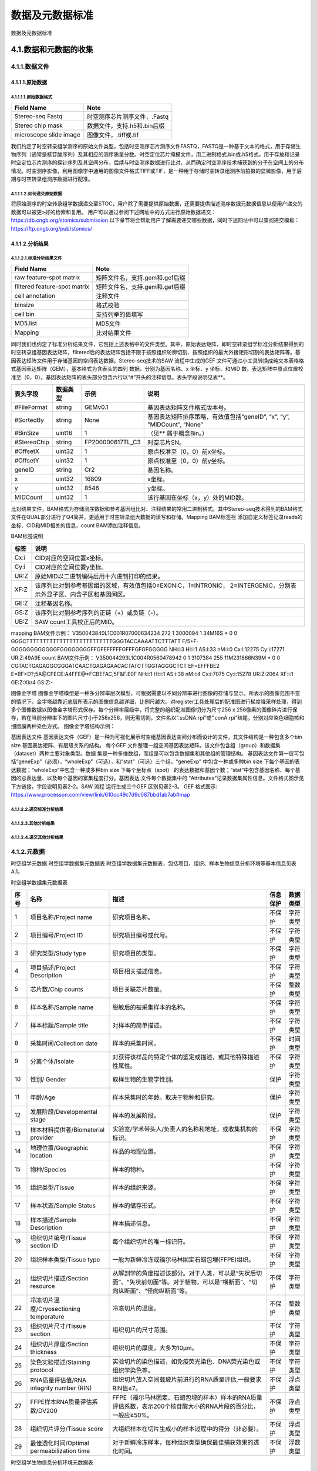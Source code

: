 数据及元数据标准
==============

数据及元数据标准

4.1.数据和元数据的收集
------------------------

.. image:: ./images/4.1.png

4.1.1.数据文件
>>>>>>>>>>>>>>

4.1.1.1.原始数据
::::::::::::::::::::

4.1.1.1.1.原始数据格式
'''''''''''''''''''''

+----------------------+----------------------------+
|Field Name            |Note                        |
+======================+============================+
|Stereo-seq Fastq      |时空测序芯片测序文件，.Fastq|
+----------------------+----------------------------+
|Stereo chip mask      |数据文件，支持.h5和.bin后缀 |
+----------------------+----------------------------+
|microscope slide image|图像文件，.tiff或.tif       |
+----------------------+----------------------------+


我们约定了时空转录组学测序的原始文件类型，包括时空测序芯片测序文件FASTQ，FASTQ是一种基于文本的格式，用于存储生物序列（通常是核苷酸序列）及其相应的测序质量分数。时空定位芯片掩模文件，用二进制格式.bin或.h5格式，用于存放和记录时空定位芯片测序的探针序列及其空间分布，后续与时空测序数据进行比对，从而确定时空测序技术捕获到的分子在空间上的分布情况。时空测序影像，利用图像学中通用的图像文件格式TIFF或TIF，是一种用于存储时空转录组测序前拍摄的显微影像，用于后期与时空转录组测序数据进行配准。

4.1.1.1.2.如何递交原始数据
'''''''''''''''''''''''''

将原始测序的时空转录组学数据递交至STOC，用户除了需要提供原始数据，还需要提供描述测序数据元数据信息以便用户递交的数据可以被更>好的检索和复用。
用户可以通过参阅下述网址中的方式进行原始数据递交：
https://db.cngb.org/stomics/submission
以下章节将会帮助用户了解需要递交哪些数据，同时下述网址中可以查阅递交模板：
https://ftp.cngb.org/pub/stomics/

4.1.1.2.分析结果
::::::::::::::::

4.1.1.2.1.标准分析结果文件
'''''''''''''''''''''''''

+----------------------------------+-------------------------------------+
|Field Name                        |Note                                 |
+==================================+=====================================+
|raw feature-spot matrix           |矩阵文件名，支持.gem和.gef后缀       |
+----------------------------------+-------------------------------------+
|filtered feature-spot matrix      |矩阵文件名，支持.gem和.gef后缀       |
+----------------------------------+-------------------------------------+
|cell annotation                   |注释文件                             |
+----------------------------------+-------------------------------------+
|binsize                           |格式校验                             |
+----------------------------------+-------------------------------------+
|cell bin                          |支持列举的值填写                     |
+----------------------------------+-------------------------------------+
|MD5.list                          |MD5文件                              |
+----------------------------------+-------------------------------------+
|Mapping                           |比对结果文件                         |
+----------------------------------+-------------------------------------+
同时我们也约定了标准分析结果文件，它包括上述表格中的文件类型。其中，原始表达矩阵，即时空转录组学标准分析结果得到的时空转录组基因表达矩阵，filtered后的表达矩阵包括不限于按照组织轮廓切割、按照组织的最大外接矩形切割的表达矩阵等。基因表达矩阵文件用于存储基因的空间表达数据。Stereo-seq技术的SAW 流程中生成的GEF 文件可通过小工具转换成纯文本表格格式基因表达矩阵（GEM），基本格式为含表头的四列
数据，分别为基因名称、x 坐标、y 坐标、和MID 数。表达矩阵中原点位置校准至（0，0）。基因表达矩阵的表头部分包含六行以“#”开头的注释信息。表头字段说明见表**。

+--------------+--------+----------------+----------------------------------------------------------------------+
|表头字段      |数据类型|示例            |说明                                                                  |
+==============+========+================+======================================================================+
|#FileFormat   |string  |GEMv0.1         |基因表达矩阵文件格式版本号。                                          |
+--------------+--------+----------------+----------------------------------------------------------------------+
|#SortedBy     |string  |None            |基因表达矩阵排序策略，有效值包括“geneID”, “x”, “y”, ”MIDCount”, “None”|
+--------------+--------+----------------+----------------------------------------------------------------------+
|#BinSize      |uint16  |1               |（见** 属于概念Bin。）                                                |
+--------------+--------+----------------+----------------------------------------------------------------------+
|#StereoChip   |string  |FP200000617TL_C3|时空芯片SN。                                                          |
+--------------+--------+----------------+----------------------------------------------------------------------+
|#OffsetX      |uint32  |1               |原点校准至（0，0）前x坐标。                                           |
+--------------+--------+----------------+----------------------------------------------------------------------+
|#OffsetY      |uint32  |1               |原点校准至（0，0）前y坐标。                                           |
+--------------+--------+----------------+----------------------------------------------------------------------+
|geneID        |string  |Cr2             |基因名称。                                                            |
+--------------+--------+----------------+----------------------------------------------------------------------+
|x             |uint32  |16809           |x坐标。                                                               |
+--------------+--------+----------------+----------------------------------------------------------------------+
|y             |uint32  |8546            |y坐标。                                                               |
+--------------+--------+----------------+----------------------------------------------------------------------+
|MIDCount      |uint32  |1               |该行基因在坐标（x，y）处的MID数。                                     |
+--------------+--------+----------------+----------------------------------------------------------------------+
比对结果文件，BAM格式为存储测序数据和参考基因组比对、注释结果的常用二进制格式。其中Stereo-seq技术得到的BAM格式文件在QUAL部分进行了Q4简并，更适用于时空转录组大数据的读写和存储。Mapping BAM标签栏 添加自定义标签记录reads的坐标、CID和MID相关的信息，count BAM添加注释信息。

BAM标签说明

+-----+-------------------------------------------------------------------------------------------------------------------+
|标签 |说明                                                                                                               |
+=====+===================================================================================================================+
|Cx:i |CID对应的空间位置x坐标。                                                                                           |
+-----+-------------------------------------------------------------------------------------------------------------------+
|Cy:i |CID对应的空间位置y坐标。                                                                                           |
+-----+-------------------------------------------------------------------------------------------------------------------+
|UR:Z |原始MID以二进制编码后用十六进制打印的结果。                                                                        |
+-----+-------------------------------------------------------------------------------------------------------------------+
|XF:Z |该序列比对到参考基因组的区域，有效值包括0=EXONIC，1=INTRONIC， 2=INTERGENIC，分别表示外显子区、内含子区和基因间区。|
+-----+-------------------------------------------------------------------------------------------------------------------+
|GE:Z |注释基因名称。                                                                                                     |
+-----+-------------------------------------------------------------------------------------------------------------------+
|GS:Z |该序列比对到参考序列的正链（+）或负链（-）。                                                                       |
+-----+-------------------------------------------------------------------------------------------------------------------+
|UB:Z |SAW count工具校正后的MID。                                                                                         |
+-----+-------------------------------------------------------------------------------------------------------------------+

mapping BAM文件示例：
V350043840L1C001R07000634234    272     1       3000094 1       34M16S  *       0       0       GGGCTTTTTTTTTTTTTTTTTTTTTTTTTTGGGTACCAAAATTCTTTATT      F/5+F-GGGGGGGGGGGGFGGGGGGGGFFGFEFFFFFGFFFGFGFGGGGG      NH:i:3  HI:i:1    AS:i:33 nM:i:0  Cx:i:12275      Cy:i:17271      UR:Z:49A9E
count BAM文件示例：
V350044293L1C004R0560478942     0       1       3107384 255     11M231866N39M   *       0       0       CGTACTGAGAGGCGGGATCAACTGAGAGAACACTATCTTGGTAGGGCTCT      EF=EFFFBE2
E=BF>D?;5A@CFECE:A4FFE@*FCBEFAC;5F&F.E0F      NH:i:1  HI:i:1  AS:i:38 nM:i:4  Cx:i:7075       Cy:i:15278      UR:Z:2064       XF:i:1  GE:Z:Xkr4       GS:Z:-

图像金字塔
图像金字塔模型是一种多分辨率层次模型，可根据需要以不同分辨率进行图像的存储与显示。所表示的图像范围不变的情况下，金字塔越靠近底层所表示的图像信息越详细，比例尺越大。对register工具处理后的配准图进行梯度降采样处理，得到多个图像数据以图像金字塔形式保存。每个分辨率层级中，将完整的组织配准图像切分为尺寸256 x 256像素的图像碎片进行保存，若在当前分辨率下的图片尺寸小于256ⅹ256，则无需切割。文件名以“.ssDNA.rpi”或“.conA.rpi”结尾，分别对应染色细胞核和细胞膜两种染色方式。
图像金字塔结构示例：

.. image:: ./images/4.4.png

基因表达文件
基因表达文件（GEF）是一种为可视化展示时空组基因表达空间分布而设计的文件，其文件结构是一种包含多个bin
size 基因表达矩阵、有层级关系的结构。
每个GEF 文件整理一组空间基因表达矩阵。该文件包含组（group）和数据集（dataset）两种主要对象类型。数据
集是一种多维数组，而组是可以包含数据集和其他组的管理结构。
基因表达文件第一层可包括“geneExp”（必须），“wholeExp”（可选），和“stat”（可选）三个组。“geneExp”
中包含一种或多种bin size 下每个基因的表达数据；“wholeExp”中包含一种或多种bin size 下每个坐标点（spot）
的表达数据和基因个数；“stat”中包含基因名称、每个基因的总表达量、以及每个基因的富集程度打分。基因表达
文件每个数据集中的 “Attributes”记录数据集属性信息。文件格式图示见下方链接，字段说明见表2-2。SAW 流程
运行生成三个GEF 区别见表2-3。
GEF 格式图示:
https://www.processon.com/view/link/610cc49c7d9c087bbd1ab7ab#map

4.1.1.2.2.递交标准分析结果
'''''''''''''''''''''''''

4.1.1.2.3.其他分析结果
'''''''''''''''''''''

4.1.1.2.4.递交其他分析结果
'''''''''''''''''''''''''

4.1.2.元数据
>>>>>>>>>>>>

时空组学元数据
时空组学数据集元数据表
时空组学数据集元数据表，包括项目、组织、样本生物信息分析环境等基本信息见表A.1。

时空组学数据集元数据表

+----+------------------------------------------+--------------------------------------------------------------------------------------------------------------------------------+--------+--------+
|序号|名称                                      |描述                                                                                                                            |信息保护|数据类型|
+====+==========================================+================================================================================================================================+========+========+
|1   |项目名称/Project name                     |研究项目名称。                                                                                                                  |不保护  |字符类型|
+----+------------------------------------------+--------------------------------------------------------------------------------------------------------------------------------+--------+--------+
|2   |项目编号/Project ID                       |研究项目编号或代号。                                                                                                            |不保护  |字符类型|
+----+------------------------------------------+--------------------------------------------------------------------------------------------------------------------------------+--------+--------+
|3   |研究类型/Study type                       |研究项目的类型。                                                                                                                |不保护  |字符类型|
+----+------------------------------------------+--------------------------------------------------------------------------------------------------------------------------------+--------+--------+
|4   |项目描述/Project Description              |项目相关描述信息。                                                                                                              |不保护  |字符类型|
+----+------------------------------------------+--------------------------------------------------------------------------------------------------------------------------------+--------+--------+
|5   |芯片数/Chip counts                        |项目关联芯片数量。                                                                                                              |不保护  |整数类型|
+----+------------------------------------------+--------------------------------------------------------------------------------------------------------------------------------+--------+--------+
|6   |样本名称/Sample name                      |脱敏后的被采集样本的名称。                                                                                                      |不保护  |字符类型|
+----+------------------------------------------+--------------------------------------------------------------------------------------------------------------------------------+--------+--------+
|7   |样本标题/Sample title                     |对样本的简单描述。                                                                                                              |不保护  |字符类型|
+----+------------------------------------------+--------------------------------------------------------------------------------------------------------------------------------+--------+--------+
|8   |采集时间/Collection date                  |样本的采集时间。                                                                                                                |不保护  |时间类型|
+----+------------------------------------------+--------------------------------------------------------------------------------------------------------------------------------+--------+--------+
|9   |分离个体/Isolate                          |对获得该样品的特定个体的鉴定或描述，或其他特殊描述性属性。                                                                      |不保护  |字符类型|
+----+------------------------------------------+--------------------------------------------------------------------------------------------------------------------------------+--------+--------+
|10  |性别/ Gender                              |取样生物的生物学性别。                                                                                                          |保护    |字符类型|
+----+------------------------------------------+--------------------------------------------------------------------------------------------------------------------------------+--------+--------+
|11  |年龄/Age                                  |样本采集时的年龄。取决于物种和研究。                                                                                            |保护    |字符类型|
+----+------------------------------------------+--------------------------------------------------------------------------------------------------------------------------------+--------+--------+
|12  |发展阶段/Developmental stage              |样本的发展阶段。                                                                                                                |保护    |字符类型|
+----+------------------------------------------+--------------------------------------------------------------------------------------------------------------------------------+--------+--------+
|13  |样本材料提供者/Biomaterial provider       |实验室/学术带头人/负责人的名称和地址，或收集机构的标识。                                                                        |不保护  |字符类型|
+----+------------------------------------------+--------------------------------------------------------------------------------------------------------------------------------+--------+--------+
|14  |地理位置/Geographic location              |样品的地理位置。                                                                                                                |不保护  |字符类型|
+----+------------------------------------------+--------------------------------------------------------------------------------------------------------------------------------+--------+--------+
|15  |物种/Species                              |样本的物种。                                                                                                                    |不保护  |字符类型|
+----+------------------------------------------+--------------------------------------------------------------------------------------------------------------------------------+--------+--------+
|16  |组织类型/Tissue                           |样本的组织来源。                                                                                                                |不保护  |字符类型|
+----+------------------------------------------+--------------------------------------------------------------------------------------------------------------------------------+--------+--------+
|17  |样本状态/Sample Status                    |样本的储存形式。                                                                                                                |不保护  |字符类型|
+----+------------------------------------------+--------------------------------------------------------------------------------------------------------------------------------+--------+--------+
|18  |样本描述/Sample Description               |样本描述信息。                                                                                                                  |不保护  |字符类型|
+----+------------------------------------------+--------------------------------------------------------------------------------------------------------------------------------+--------+--------+
|19  |组织切片编号/Tissue section ID            |每个组织切片的唯一标识符。                                                                                                      |不保护  |字符类型|
+----+------------------------------------------+--------------------------------------------------------------------------------------------------------------------------------+--------+--------+
|20  |组织样本类型/Tissue type                  |一般为新鲜冷冻或福尔马林固定石蜡包埋(FFPE)组织。                                                                                |不保护  |字符类型|
+----+------------------------------------------+--------------------------------------------------------------------------------------------------------------------------------+--------+--------+
|21  |组织切片描述/Section resource             |从解剖学的角度描述该部分。对于人类，可以是“矢状后切面”、“矢状前切面”等。对于植物，可以是“横断面”、“切向纵断面”、“径向纵断面”等。|不保护  |字符类型|
+----+------------------------------------------+--------------------------------------------------------------------------------------------------------------------------------+--------+--------+
|22  |冷冻切片温度/Cryosectioning temperature   |冷冻切片的温度。                                                                                                                |不保护  |整数类型|
+----+------------------------------------------+--------------------------------------------------------------------------------------------------------------------------------+--------+--------+
|23  |组织切片尺寸/Tissue section               |组织切片的尺寸范围。                                                                                                            |不保护  |字符类型|
+----+------------------------------------------+--------------------------------------------------------------------------------------------------------------------------------+--------+--------+
|24  |组织切片厚度/Section thickness            |组织切片的厚度，大多为10µm。                                                                                                    |不保护  |字符类型|
+----+------------------------------------------+--------------------------------------------------------------------------------------------------------------------------------+--------+--------+
|25  |染色实验描述/Staining protocol            |实验切片的染色描述，如免疫荧光染色、DNA荧光染色或组织学染色等。                                                                 |不保护  |字符类型|
+----+------------------------------------------+--------------------------------------------------------------------------------------------------------------------------------+--------+--------+
|26  |RNA质量评估值/RNA integrity number (RIN)  |组织切片放入空间载玻片前进行的RNA质量评估,一般要求RIN值≥7。                                                                     |不保护  |浮点类型|
+----+------------------------------------------+--------------------------------------------------------------------------------------------------------------------------------+--------+--------+
|27  |FFPE样本RNA质量评估系数/DV200             |FFPE（福尔马林固定、石蜡包埋的样本）样本的RNA质量评估系数，表示200个核苷酸大小的RNA片段的百分比，一般应≥50%。                   |不保护  |浮点类型|
+----+------------------------------------------+--------------------------------------------------------------------------------------------------------------------------------+--------+--------+
|28  |组织切片评分/Tissue score                 |大组织样本在切片生成小的样本过程中的得分（非必要）。                                                                            |不保护  |浮点类型|
+----+------------------------------------------+--------------------------------------------------------------------------------------------------------------------------------+--------+--------+
|29  |最佳透化时间/Optimal permeabilization time|对于新鲜冷冻样本，每种组织类型确保最佳捕获效果的透化时间。                                                                      |不保护  |浮数类型|
+----+------------------------------------------+--------------------------------------------------------------------------------------------------------------------------------+--------+--------+

时空组学生物信息分析环境元数据表

时空组学数据集生成过程中涉及到的图像配准、细胞识别和图像分割、像素聚合分析、聚类聚合分析、细胞聚合分析、数据可视化等生物信息分析方法和软件相关信息见表A.2。

时空组学生物信息分析环境元数据表

+----+---------------------------+------------------------------------+--------+--------+
|序号|名称                       |描述                                |信息保护|数据类型|
+====+===========================+====================================+========+========+
|1   |软件名称/Software name     |生物信息分析过程中所使用软件名称。  |不保护  |字符类型|
+----+---------------------------+------------------------------------+--------+--------+
|2   |软件版本/Software version  |生物信息分析过程中所使用软件版本。  |不保护  |字符类型|
+----+---------------------------+------------------------------------+--------+--------+
|3   |软件参数/Software parameter|生物信息分析过程中所使用软件的参数。|不保护  |字符类型|
+----+---------------------------+------------------------------------+--------+--------+
|4   |参考基因组/Reference genome|基因组参考序列及版本。              |不保护  |字符类型|
+----+---------------------------+------------------------------------+--------+--------+
|5   |注释文件/Gene annotation   |基因注释文件及版本。                |不保护  |字符类型|
+----+---------------------------+------------------------------------+--------+--------+

时空组学测序质控数据

时空组学测序及质控相关数据信息,见表。

时空组学测序质控数据

+----------------------------------------------------+--------+----------------------------------+
|字段                                                |数据类型|说明                              |
+====================================================+========+==================================+
|测序类型/Sequencing type                            |字符类型|测序类型名称。                    |
+----------------------------------------------------+--------+----------------------------------+
|测序平台/Sequencing platform                        |字符类型|测序平台名称。                    |
+----------------------------------------------------+--------+----------------------------------+
|设备类型/Equipment type                             |字符类型|设备类型名称。                    |
+----------------------------------------------------+--------+----------------------------------+
|文库策略描述/Library strategy                       |字符类型|包括文库设计或构建的策略描述。    |
+----------------------------------------------------+--------+----------------------------------+
|文库类型/Library type                               |字符类型|测序的文库类型名称。              |
+----------------------------------------------------+--------+----------------------------------+
|文库名称/Library name                               |字符类型|测序文库编号。                    |
+----------------------------------------------------+--------+----------------------------------+
|文库富集方法/Library selection                      |字符类型|文库制备中对目标物进行富集的方法。|
+----------------------------------------------------+--------+----------------------------------+
|插入片段长度/Insert size                            |整数类型|双端测序的平均插入片段长度。      |
+----------------------------------------------------+--------+----------------------------------+
|下机数据存储路径/Sequencing raw data path           |字符类型|原始下机数据的存储路径。          |
+----------------------------------------------------+--------+----------------------------------+
|下机数据校验值/Sequencing raw data verification code|字符类型|原始数据唯一的校验值。            |
+----------------------------------------------------+--------+----------------------------------+
|测序总序列数/Total reads                            |整数类型|测序得到的总序列个数。            |
+----------------------------------------------------+--------+----------------------------------+
|测序读长/Reads lenth                                |整数类型|双端/单端测序读长。               |
+----------------------------------------------------+--------+----------------------------------+
|总碱基对数/Total base pairs                         |整数类型|测序总碱基对数。                  |
+----------------------------------------------------+--------+----------------------------------+
|CID Q30                                             |浮点类型|CID碱基中质量值达到Q30的百分比。  |
+----------------------------------------------------+--------+----------------------------------+
|MID Q30                                             |浮点类型|MID碱基中质量值达到Q30的百分比。  |
+----------------------------------------------------+--------+----------------------------------+

时空组学芯片质控数据

时空组学芯片质控数据，见表。

时空组学芯片质控数据

+--------------------------------------------+--------+------------------------------------------------------------------+
|字段                                        |数据类型|说明                                                              |
+============================================+========+==================================================================+
|芯片序列号/SN ID                            |字符类型|定位芯片序列号。                                                  |
+--------------------------------------------+--------+------------------------------------------------------------------+
|测序芯片数/Chip count                       |整数类型|测序芯片的个数。                                                  |
+--------------------------------------------+--------+------------------------------------------------------------------+
|测序总序列数/Total reads                    |整数类型|测序得到的总序列个数。                                            |
+--------------------------------------------+--------+------------------------------------------------------------------+
|碱基总数/Total base                         |整数类型|测序得到的总碱基数。                                              |
+--------------------------------------------+--------+------------------------------------------------------------------+
|特异性CID种类数/Unique CID number           |整数类型|特异性CID种类数。                                                 |
+--------------------------------------------+--------+------------------------------------------------------------------+
|没有位置信息的reads数/Reads without position|整数类型|没有位置信息的 reads 数。                                         |
+--------------------------------------------+--------+------------------------------------------------------------------+
|含N的CID数                                  |整数类型|含有N（未知）碱基的CID 数。                                       |
+--------------------------------------------+--------+------------------------------------------------------------------+
|含polyA的CID数                              |整数类型|含有polyA的CID个数。                                              |
+--------------------------------------------+--------+------------------------------------------------------------------+
|含polyT的CID数                              |整数类型|含有polyT的CID个数。                                              |
+--------------------------------------------+--------+------------------------------------------------------------------+
|含polyC的CID数                              |整数类型|含有polyC的CID个数。                                              |
+--------------------------------------------+--------+------------------------------------------------------------------+
|含polyG的CID数                              |整数类型|含有polyG的CID个数。                                              |
+--------------------------------------------+--------+------------------------------------------------------------------+
|Q20百分比                                   |浮点类型|碱基质量值达Q20的百分比。                                         |
+--------------------------------------------+--------+------------------------------------------------------------------+
|Q30百分比                                   |浮点类型|碱基质量值达Q30的百分比。                                         |
+--------------------------------------------+--------+------------------------------------------------------------------+
|芯片质控状态/Chip QC check                  |字符类型|芯片质量检测是否通过的状态。                                      |
+--------------------------------------------+--------+------------------------------------------------------------------+
|低质量CID百分比/Low quality CID rate        |浮点类型|低质量的CID百分比。                                               |
+--------------------------------------------+--------+------------------------------------------------------------------+
|最大瑕疵面积/Max defect area                |浮点类型|最大瑕疵面积的直径，单位为DNB个数。                               |
+--------------------------------------------+--------+------------------------------------------------------------------+
|累计瑕疵面积/Total defect area              |浮点类型|瑕疵累计面积对应直径，单位为DNB个数。                             |
+--------------------------------------------+--------+------------------------------------------------------------------+
|CID长度/CID lenth                           |整数类型|CID的长度。                                                       |
+--------------------------------------------+--------+------------------------------------------------------------------+
|CID起始位置/CID start                       |整数类型|CID的起始位置。                                                   |
+--------------------------------------------+--------+------------------------------------------------------------------+
|MID长度/MID lenth                           |整数类型|MID的长度。                                                       |
+--------------------------------------------+--------+------------------------------------------------------------------+
|MID起始位置/MID start pos                   |整数类型|MID起始位置。                                                     |
+--------------------------------------------+--------+------------------------------------------------------------------+
|MID所在位置/MID location                    |整数类型|MID所在位置。                                                     |
+--------------------------------------------+--------+------------------------------------------------------------------+
|有效CID数/Valid CID                         |整数类型|能够与芯片CID匹配并得到位置信息的序列个数。                       |
+--------------------------------------------+--------+------------------------------------------------------------------+
|含DNB序列数/Reads with dnb                  |整数类型|被过滤掉的含有DNB的序列个数。                                     |
+--------------------------------------------+--------+------------------------------------------------------------------+
|含接头序列数/Reads with adapter             |整数类型|被过滤掉的含有接头的序列个数。                                    |
+--------------------------------------------+--------+------------------------------------------------------------------+
|滤后序列数/Clean reads                      |整数类型|经过质控要求进行过滤后的序列个数。                                |
+--------------------------------------------+--------+------------------------------------------------------------------+
|唯一比对序列数/Unique mapping reads         |整数类型|有效CID经过滤后在参考基因组上只匹配一次的序列个数。               |
+--------------------------------------------+--------+------------------------------------------------------------------+
|重复比对序列数/Multi-mapping reads          |整数类型|有效CID经过滤后在参考基因组上匹配多次的序列个数。                 |
+--------------------------------------------+--------+------------------------------------------------------------------+
|未比对上的序列数/Unmapping reads            |整数类型|有效CID经过滤后未比对到基因组的序列个数。                         |
+--------------------------------------------+--------+------------------------------------------------------------------+
|嵌合比对序列数/Chimeric reads               |整数类型|有效CID经过滤后嵌合比对的序列个数。                               |
+--------------------------------------------+--------+------------------------------------------------------------------+
|外显子区序列数/Exonic reads                 |整数类型|在参考基因组上只匹配一次的序列中比对到外显子区的序列个数。        |
+--------------------------------------------+--------+------------------------------------------------------------------+
|内含子区序列数/Intronic reads               |整数类型|在参考基因组上只匹配一次的序列中比对到内含子区的序列个数。        |
+--------------------------------------------+--------+------------------------------------------------------------------+
|基因间区序列数/Intergenic reads             |整数类型|在参考基因组上只匹配一次的序列中比对到基因间区的序列个数。        |
+--------------------------------------------+--------+------------------------------------------------------------------+
|单一基因序列数/Unique gene reads            |整数类型|在参考基因组上只匹配一次的序列中比对到单一基因的序列个数。        |
+--------------------------------------------+--------+------------------------------------------------------------------+
|转录本反义链序列数/Antisense reads          |整数类型|在参考基因组上只匹配一次的序列中比对到转录本反义链区域的序列个数。|
+--------------------------------------------+--------+------------------------------------------------------------------+

样本组织覆盖情况质控

时空组学样本组织覆盖情况质控数据，见表。

时空组学样本组织覆盖情况质控数据

+-------------------------------------------------------------------+--------+----------------------------------------------------------------------+
|字段                                                               |数据类型|说明                                                                  |
+===================================================================+========+======================================================================+
|样本覆盖区域/Contour area                                          |整数类型|样本组织覆盖区域的DNB个数。                                           |
+-------------------------------------------------------------------+--------+----------------------------------------------------------------------+
|捕获mRNA的样本覆盖区域/mRNA captured DNBs under tissue             |整数类型|样本组织覆盖区域内捕获到mRNA的DNB 数。                                |
+-------------------------------------------------------------------+--------+----------------------------------------------------------------------+
|捕获mRNA的样本覆盖区域占比/Ratio of mRNA captured DNBs under tissue|浮点类型|样本组织覆盖区域内部或到mRNA的DNB数占总样本组织覆盖区域DNB数的百分比。|
+-------------------------------------------------------------------+--------+----------------------------------------------------------------------+
|样本基因类型数/Gene types                                          |整数类型|样本组织覆盖区域内捕获到的基因类型数。                                |
+-------------------------------------------------------------------+--------+----------------------------------------------------------------------+ 
|样本覆盖区域的MID种类数/MIDs under tissue                          |整数类型|样本组织覆盖区域内捕获到的MID数。                                     |
+-------------------------------------------------------------------+--------+----------------------------------------------------------------------+
|样本覆盖区域捕获的序列数/Reads under tissue                        |整数类型|样本组织覆盖区域内捕获到的reads数。                                   |
+-------------------------------------------------------------------+--------+----------------------------------------------------------------------+
|样本覆盖区域序列数百分比/Ratio of reads under tissue               |浮点类型|样本组织覆盖区域内捕获到的reads数占有效CID数的百分比。                |
+-------------------------------------------------------------------+--------+----------------------------------------------------------------------+

4.2.存储的目录结构
----------------
在STOmicsDB中，时空标准数据按照约定的存储目录结构进行归档。
按照存储的文件类型，归档至标准目录中，目录结构里包括项目层级、样本层级、组织切片层级进行划分，具体Accession格式简写请查阅下表。
未来，当数据通过接口一次性获取时，按照约定的目录结构以项目、样本或组织切片层级相同的目录结构进行获取。


+--------------------------------------+--------------------------------------------------------+
|存储的文件类型及内容                  |存储路径                                                |
+===============+======================+========================================================+
|空间位置、表达矩阵、注释、图像、report|STOmicsDB Root Directory/STTxxxx/STSAxxxx/STTSxxxx/files|
+--------------------------------------+--------------------------------------------------------+
|md5、其他文件                         |STOmicsDB Root Directory/STTxxxx/supp/files             |
+--------------------------------------+--------------------------------------------------------+

+--------------+----------------------------+-----------------+
|Data model    |Accession format(STOmics DB)|Accession example|
+==============+============================+=================+
|Submission    |"STS"+7 numerals            |STS0000001       |
+--------------+----------------------------+-----------------+
|Project       |"STT"/"STP"+7 numerals      |STT0000001       |
+--------------+----------------------------+-----------------+
|Sample        |"STSA"+7 numerals           |STSA0000001      |
+--------------+----------------------------+-----------------+
|Tissue Section|"STTS"+7 numerals           |STTS0000001      |
+--------------+----------------------------+-----------------+
|Experiment    |"STEP"+7 numerals           |STEP0000001      |
+--------------+----------------------------+-----------------+
|Run           |"STRN"+7 numerals           |STRN0000001      |
+--------------+----------------------------+-----------------+
|Dataset       |"STDS"+7 numerals           |STDS0000001      |
+--------------+----------------------------+-----------------+

4.3.数据库结构
-------------
数据库按**项目递交、样本信息、切片信息、数据集**来规划结构，各结构表中存储的字段及其样例信息详情如下。


4.3.1.项目递交
>>>>>>>>>>>>>

**STomics technology:** Stereo-Seq

**Organism(s):**  Homo sapiens, Mus musculus, Equus ferus

**Data type:** STomics, Raw sequence reads, Transcriptome or Gene expression

**Sample scope:** Multiisolate

**Summary:** High-throughput profiling of in situ gene expression represents a major advance towards the systematic understanding of tissue complexity. Yet, current technologies have major bottlenecks that limit widespread application. Here, we have combined DNA nanoball (DNB) patterned array chips and in situ RNA capture to develop DNB stereo-sequencing (Stereo-seq). This approach allowed us to transcriptionally profile histological sections at nanoscale resolution with a captured area expandable to several cm2. As proof of principle, we applied Stereo-seq to the adult mouse brain and longitudinal sections of E11.5 and E16.5 mouse embryos. Thanks to its sensitivity, scalability, and amenability to additional modifications Stereo-seq will pave the way for the systematic spatially resolved-omics characterization of tissues and organisms.

**Contributor(s):** Zheng C, Hu Y

**Publication:** Niu Y, Sun N, Li C, Lei Y et al. Dissecting primate early post-implantation development using long-term in vitro embryo culture. 
                   
**Submitter:** (Liang Wu), BGI-Shenzhen

**DOI:** 10.26036/STT0000001

**Release date:** 2018-03-29

**Updated:** 2018-03-30

**Relations:** CNP0001543

**Statistics:** 

**Sample:** 10                       **Tissue Section:** 20                      **Experiment:**  20                       **Run:** 20                        **Dataset:** 1      

**Datasize:** 100GB

+-----------------+------------------------------------------------------------------------------------+
|Project accession|Title                                                                               |
+=================+====================================================================================+
|STT0000002       |Derivation of formative-like pluripotent stem cells from mammalian embryos [RNA-Seq]|
+-----------------+------------------------------------------------------------------------------------+

**Sequencing data**

+----------+-----------+--------------+-----------+-----------+------------+---------+-------------+
|Project   |Sample     |Tissue Section|Experiment |Run        |Organism    |Platform |Files        |
+==========+===========+==============+===========+===========+============+=========+=============+
|STT0000001|STTA0000001|STTS0000001   |STEP0000001|STRN0000001|Homo sapiens|DNBSEQ-T1|Run file(4GB)|
+----------+-----------+--------------+-----------+-----------+------------+---------+-------------+
|STT0000001|STTA0000001|STTS0000002   |STEP0000002|STRN0000002|Homo sapiens|DNBSEQ-T1|Run file(4GB)|
+----------+-----------+--------------+-----------+-----------+------------+---------+-------------+

**Spatial Gene Expression**

+----------+-----------+--------------+------------+---------------------------------------+--------+
|Project   |Sample     |Tissue Section|Organism    |Spatial Gene Expression & Visualization|Files   |
+==========+===========+==============+============+=======================================+========+
|STT0000001|STSA0000001|STTS0000001   |Homo sapiens|Preview                                |Download|
+----------+-----------+--------------+------------+---------------------------------------+--------+

4.3.2.样品
>>>>>>>>>

**Organism:**  Mus musculus

**Attributes:** 

         • isolate: Mouse E11.5 
         • tissue: embryo
         • sex: not collected
         • age: 0 week
         • development stage: 11.5 days
         • biomaterial provider: BGI
         • geographic location: China: Shenzhen
         • collection date: 2020-01-01

**Release date:** 2018-03-29

**Updated:** 2018-03-30

**Relations:** CNS0000001

**Tissue Section:** 2          **Dataset:** 1

**Sequencing data**

+----------+-----------+--------------+-----------+-----------+------------+---------+-------------+
|Project   |Sample     |Tissue Section|Experiment |Run        |Organism    |Platform |Files        |
+==========+===========+==============+===========+===========+============+=========+=============+
|STT0000001|STTA0000001|STTS0000001   |STEP0000001|STRN0000001|Homo sapiens|DNBSEQ-T1|Run file(4GB)|
+----------+-----------+--------------+-----------+-----------+------------+---------+-------------+
|STT0000001|STTA0000001|STTS0000002   |STEP0000002|STRN0000002|Homo sapiens|DNBSEQ-T1|Run file(4GB)|
+----------+-----------+--------------+-----------+-----------+------------+---------+-------------+

**Spatial Gene Expression**

+----------+-----------+--------------+------------+---------------------------------------+--------+
|Project   |Sample     |Tissue Section|Organism    |Spatial Gene Expression & Visualization|Files   |
+==========+===========+==============+============+=======================================+========+
|STT0000001|STSA0000001|STTS0000001   |Homo sapiens|Preview                                |Download|
+----------+-----------+--------------+------------+---------------------------------------+--------+

4.3.3.组织切片
>>>>>>>>>>>>>

**Organism:**  Mus musculus

**Tissue section processing:** 

         • tissue type: fresh frozen (FF)
         • section resource: coronal posterior section
         • cryosectioning temperature: –20°C for blade and –10°C for the specimen head
         • tissue section size: 8 x 8mm
         • section thickness: 10 µm
         • staining protocol: ssDNA staining

**Release date:** 2018-03-29

**Updated:** 2018-03-30

**Dataset:** 1


**Sequencing data**

+----------+-----------+--------------+-----------+-----------+------------+---------+-------------+
|Project   |Sample     |Tissue Section|Experiment |Run        |Organism    |Platform |Files        |
+==========+===========+==============+===========+===========+============+=========+=============+
|STT0000001|STTA0000001|STTS0000001   |STEP0000001|STRN0000001|Homo sapiens|DNBSEQ-T1|Run file(4GB)|
+----------+-----------+--------------+-----------+-----------+------------+---------+-------------+
|STT0000001|STTA0000001|STTS0000002   |STEP0000002|STRN0000002|Homo sapiens|DNBSEQ-T1|Run file(4GB)|
+----------+-----------+--------------+-----------+-----------+------------+---------+-------------+

**Spatial Gene Expression**

+----------+-----------+--------------+------------+---------------------------------------+--------+
|Project   |Sample     |Tissue Section|Organism    |Spatial Gene Expression & Visualization|Files   |
+==========+===========+==============+============+=======================================+========+
|STT0000001|STSA0000001|STTS0000001   |Homo sapiens|Preview                                |Download|
+----------+-----------+--------------+------------+---------------------------------------+--------+

4.3.3.实验
>>>>>>>>>>

**Library name:** FP200000265BL_B6_1

**Library strategy:** STomics_RNA

**Library source:** TRANSCRIPTOMIC SPATIAL

**Library selection:** cDNA barcoded with spatial and molecular identifier

**Sequencer:** DNBSEQ-T1

**Library layout:** paired

**Insert size(bp):** 500

**Spot layout:** Read1: barcode(1 - 25bp) and MID(26 - 35bp)

**Release date:** 2018-03-29

**Updated:** 2018-03-30

+----------+-----------+--------------+-----------+-----------+------------+---------+-------------+
|Project   |Sample     |Tissue Section|Experiment |Run        |Organism    |Platform |Files        |
+==========+===========+==============+===========+===========+============+=========+=============+
|STT0000001|STTA0000001|STTS0000001   |STEP0000001|STRN0000001|Homo sapiens|DNBSEQ-T1|Run file(4GB)|
+----------+-----------+--------------+-----------+-----------+------------+---------+-------------+
|STT0000001|STTA0000001|STTS0000002   |STEP0000002|STRN0000002|Homo sapiens|DNBSEQ-T1|Run file(4GB)|
+----------+-----------+--------------+-----------+-----------+------------+---------+-------------+

4.3.4.数据集
>>>>>>>>>>>

**STOmics technology:** Stereo-Seq

**Organism:**  Homo sapiens

**Tissue:** cervical tumor tissue

**Development stage:** cervical cancer

**Sex:** Female

**Disease:** cervical squamous cell carcinoma

**Platform:** DNBSEQ-T1

**Summary:** High-throughput profiling of in situ gene expression represents a major advance towards the systematic understanding of tissue complexity. Yet, current technologies have major bottlenecks that limit widespread application. Here, we have combined DNA nanoball (DNB) patterned array chips and in situ RNA capture to develop DNB stereo-sequencing (Stereo-seq). This approach allowed us to transcriptionally profile histological sections at nanoscale resolution with a captured area expandable to several cm2. As proof of principle, we applied Stereo-seq to the adult mouse brain and longitudinal sections of E11.5 and E16.5 mouse embryos. Thanks to its sensitivity, scalability, and amenability to additional modifications Stereo-seq will pave the way for the systematic spatially resolved-omics characterization of tissues and organisms.

**Contributor(s):** Zheng C, Hu Y

**Publication:** Niu Y, Sun N, Li C, Lei Y et al. Dissecting primate early post-implantation development using long-term in vitro embryo culture. 

**Submitter:** 亮 吴(Liang Wu), BGI-Shenzhen

**Release date:** 2018-03-29

**Updated:** 2018-03-30

**Reference project:** STT0000001

**Sample count:** 8                                                      **Tissue Section count:** 16

**Cells:** 50009                                              **Spots:** 8928                                          **Genes:** 35538  

4.4.更新数据及元数据
---------------------

4.5.应用功能
------------

4.5.1.数据下载
>>>>>>>>>>>>>

4.5.2.搜索
>>>>>>>>>>>>

用户可以通过访问时空联盟的数据门户网站STOMICSDB（https://db.cngb.org/stomics/）按出版物、工具、作者、技术和数据集来搜索数据资源。

.. image:: ./images/4.8.1.png
.. image:: ./images/4.8.2.png



